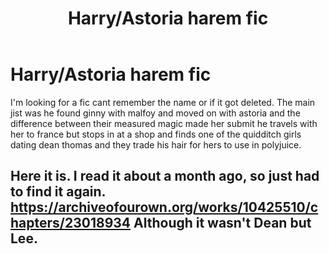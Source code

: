 #+TITLE: Harry/Astoria harem fic

* Harry/Astoria harem fic
:PROPERTIES:
:Author: Saarb96
:Score: 3
:DateUnix: 1608015080.0
:DateShort: 2020-Dec-15
:FlairText: What's That Fic?
:END:
I'm looking for a fic cant remember the name or if it got deleted. The main jist was he found ginny with malfoy and moved on with astoria and the difference between their measured magic made her submit he travels with her to france but stops in at a shop and finds one of the quidditch girls dating dean thomas and they trade his hair for hers to use in polyjuice.


** Here it is. I read it about a month ago, so just had to find it again. [[https://archiveofourown.org/works/10425510/chapters/23018934]] Although it wasn't Dean but Lee.
:PROPERTIES:
:Author: Airman1991
:Score: 2
:DateUnix: 1608020040.0
:DateShort: 2020-Dec-15
:END:
